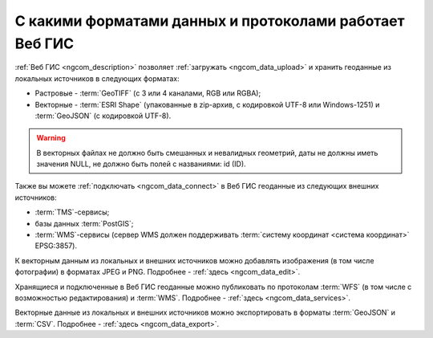 .. _ngcom_data_types:

С какими форматами данных и протоколами работает Веб ГИС
=========================================================

:ref:`Веб ГИС <ngcom_description>` позволяет :ref:`загружать <ngcom_data_upload>` и хранить геоданные из локальных источников в следующих форматах:

* Растровые - :term:`GeoTIFF` (с 3 или 4 каналами, RGB или RGBA);
* Векторные - :term:`ESRI Shape` (упакованные в zip-архив, с кодировкой UTF-8 или Windows-1251) и :term:`GeoJSON` (с кодировкой UTF-8). 

.. warning:: 
   В векторных файлах не должно быть смешанных и невалидных геометрий, даты не должны иметь значения NULL, не должно быть полей с названиями: id (ID).

Также вы можете :ref:`подключать <ngcom_data_connect>` в Веб ГИС геоданные из следующих внешних источников: 

* :term:`TMS`-сервисы;
* базы данных :term:`PostGIS`;
* :term:`WMS`-сервисы (сервер WMS должен поддерживать :term:`систему координат <система координат>` EPSG:3857).

К векторным данным из локальных и внешних источников можно добавлять изображения (в том числе фотографии) в форматах JPEG и PNG. Подробнее - :ref:`здесь <ngcom_data_edit>`.

Хранящиеся и подключенные в Веб ГИС геоданные можно публиковать по протоколам :term:`WFS` (в том числе с возможностью редактирования) и :term:`WMS`. Подробнее - :ref:`здесь <ngcom_data_services>`.

Векторные данные из локальных и внешних источников можно экспортировать в форматы :term:`GeoJSON` и :term:`CSV`. Подробнее - :ref:`здесь <ngcom_data_export>`.
